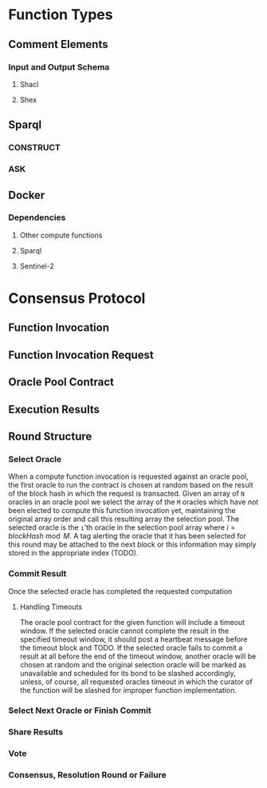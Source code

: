 * Function Types
** Comment Elements
*** Input and Output Schema
**** Shacl
**** Shex
** Sparql
*** CONSTRUCT
*** ASK
** Docker
*** Dependencies
**** Other compute functions
**** Sparql
**** Sentinel-2
* Consensus Protocol
** Function Invocation
** Function Invocation Request
** Oracle Pool Contract
** Execution Results
** Round Structure
*** Select Oracle
When a compute function invocation is requested against an oracle pool, the first oracle to run the contract is chosen at
random based on the result of the block hash in which the request is transacted. Given an array of ~N~ oracles in an
oracle pool we select the array of the ~M~ oracles which have not been elected to compute this function invocation yet,
maintaining the original array order and call this resulting array the selection pool. The selected oracle is the ~i~'th
oracle in the selection pool array where $i = blockHash \bmod{M}$. A tag alerting the oracle that it has been
selected for this round may be attached to the next block or this information may simply stored in the appropriate index (TODO).
*** Commit Result
Once the selected oracle has completed the requested computation 
**** Handling Timeouts
The oracle pool contract for the given function will include a timeout window. If the selected oracle cannot complete the
result in the specified timeout window, it should post a heartbeat message before the timeout block and TODO.
If the selected oracle fails to commit a result at all before the end of the timeout window, another oracle will be chosen
at random and the original selection oracle will be marked as unavailable and scheduled for its bond to be slashed accordingly,
unless, of course, all requested oracles timeout in which the curator of the function will be slashed for improper function
implementation.
*** Select Next Oracle or Finish Commit
*** Share Results
*** Vote
*** Consensus, Resolution Round or Failure

